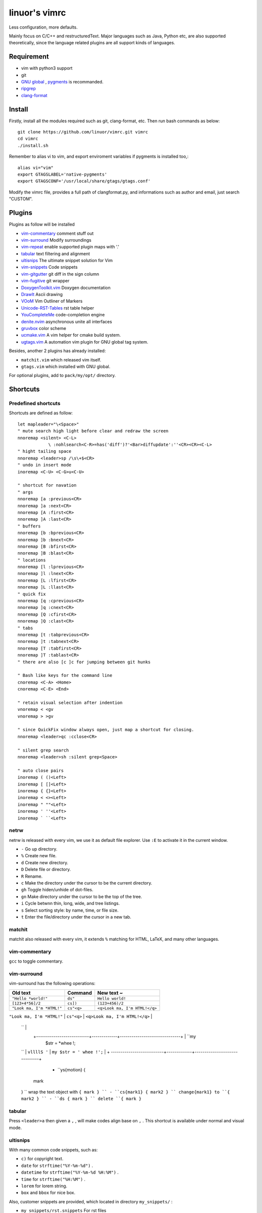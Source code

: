.. Copyright © 2017 linuor. All Rights Reserved.

##############
linuor's vimrc
##############

Less configuration, more defaults.

Mainly focus on C/C++ and restructuredText. Major languages such as Java,
Python etc, are also supported theoretically, since the language related
plugins are all support kinds of languages.

***********
Requirement
***********

- vim with python3 support
- git
- `GNU global <https://www.gnu.org/software/global/>`_ ,
  `pygments <http://pygments.org/>`_ is recommanded.
- `ripgrep <https://github.com/BurntSushi/ripgrep>`_
- `clang-format <https://clang.llvm.org/docs/ClangFormat.html>`_

*******
Install
*******

Firstly, install all the modules required such as git, clang-format, etc.
Then run bash commands as below::

    git clone https://github.com/linuor/vimrc.git vimrc
    cd vimrc
    ./install.sh

Remember to alias vi to vim, and  export enviroment variables if pygments is
installed too,::

    alias vi="vim"
    export GTAGSLABEL='native-pygments'
    export GTAGSCONF='/usr/local/share/gtags/gtags.conf'

Modify the vimrc file, provides a full path of clangformat.py,
and informations such as author and email, just search "CUSTOM".

*******
Plugins
*******

Plugins as follow will be installed

- `vim-commentary <https://github.com/tpope/vim-commentary>`_
  comment stuff out
- `vim-surround <https://github.com/tpope/vim-surround>`_
  Modify surroundings
- `vim-repeat <https://github.com/tpope/vim-repeat>`_
  enable supported plugin maps with '.'
- `tabular <https://github.com/godlygeek/tabular>`_
  text filtering and alignment
- `ultisnips <https://github.com/SirVer/ultisnips>`_
  The ultimate snippet solution for Vim
- `vim-snippets <https://github.com/honza/vim-snippets>`_
  Code snippets
- `vim-gitgutter <https://github.com/airblade/vim-gitgutter>`_
  git diff in the sign column
- `vim-fugitive <https://github.com/tpope/vim-fugitive>`_
  git wrapper
- `DoxygenToolkit.vim <https://github.com/vim-scripts/DoxygenToolkit.vim>`_
  Doxygen documentation
- `DrawIt <https://github.com/vim-scripts/DrawIt>`_
  Ascii drawing
- `VOoM <https://github.com/vim-voom/VOoM>`_
  Vim Outliner of Markers
- `Unicode-RST-Tables <https://github.com/vim-scripts/Unicode-RST-Tables>`_
  rst table helper
- `YouCompleteMe <https://github.com/Valloric/YouCompleteMe>`_
  code-completion engine
- `denite.nvim <https://github.com/Shougo/denite.nvim>`_
  asynchronous unite all interfaces
- `gruvbox <https://github.com/morhetz/gruvbox>`_
  color scheme
- `ucmake.vim <https://github.com/linuor/ucmake.vim>`_
  A vim helper for cmake build system.
- `ugtags.vim <https://github.com/linuor/ucmake.vim>`_
  A automation vim plugin for GNU global tag system.

Besides, another 2 plugins has already installed:

- ``matchit.vim`` which released vim itself.
- ``gtags.vim`` which installed with GNU global.

For optional plugins, add to ``pack/my/opt/`` directory.

*********
Shortcuts
*********

Predefined shortcuts
====================

Shortcuts are defined as follow::

    let mapleader="\<Space>"
    " mute search high light before clear and redraw the screen
    nnoremap <silent> <C-L>
                \ :nohlsearch<C-R>=has('diff')?'<Bar>diffupdate':''<CR><CR><C-L>
    " hight tailing space
    nnoremap <leader>sp /\s\+$<CR>
    " undo in insert mode
    inoremap <C-U> <C-G>u<C-U>

    " shortcut for navation
    " args
    nnoremap [a :previous<CR>
    nnoremap ]a :next<CR>
    nnoremap [A :first<CR>
    nnoremap ]A :last<CR>
    " buffers
    nnoremap [b :bprevious<CR>
    nnoremap ]b :bnext<CR>
    nnoremap [B :bfirst<CR>
    nnoremap ]B :blast<CR>
    " locations
    nnoremap [l :lprevious<CR>
    nnoremap ]l :lnext<CR>
    nnoremap [L :lfirst<CR>
    nnoremap ]L :llast<CR>
    " quick fix
    nnoremap [q :cprevious<CR>
    nnoremap ]q :cnext<CR>
    nnoremap [Q :cfirst<CR>
    nnoremap ]Q :clast<CR>
    " tabs
    nnoremap [t :tabprevious<CR>
    nnoremap ]t :tabnext<CR>
    nnoremap [T :tabfirst<CR>
    nnoremap ]T :tablast<CR>
    " there are also [c ]c for jumping between git hunks

    " Bash like keys for the command line
    cnoremap <C-A> <Home>
    cnoremap <C-E> <End>

    " retain visual selection after indention
    vnoremap < <gv
    vnoremap > >gv

    " since QuickFix window always open, just map a shortcut for closing.
    nnoremap <leader>qc :cclose<CR>

    " silent grep search
    nnoremap <leader>sh :silent grep<Space>

    " auto close pairs
    inoremap ( ()<Left>
    inoremap [ []<Left>
    inoremap { {}<Left>
    inoremap < <><Left>
    inoremap " ""<Left>
    inoremap ' ''<Left>
    inoremap ` ``<Left>

netrw
=====

netrw is released with every vim, we use it as default file explorer.
Use ``:E`` to activate it in the current window.

- ``-`` Go up directory.
- ``%`` Create new file.
- ``d`` Create new directory.
- ``D`` Delete file or directory.
- ``R`` Rename.
- ``c`` Make the directory under the cursor to be the current directory.
- ``gh`` Toggle hiden/unhide of dot-files.
- ``gn`` Make directory under the cursor to be the top of the tree.
- ``i`` Cycle betwnn thin, long, wide, and tree listings.
- ``s`` Select sorting style: by name, time, or file size.
- ``t`` Enter the file/directory under the cursor in a new tab.

matchit
=======

matchit also released with every vim, it extends ``%`` matching for HTML, LaTeX,
and many other languages.

vim-commentary
==============

``gcc`` to toggle commentary.

vim-surround
============

vim-surround has the following operations:

+---------------------------+-------------+-------------------------------+
| Old text                  | Command     | New text ~                    |
+===========================+=============+===============================+
| ``"Hello *world!"``       | ``ds"``     | ``Hello world!``              |
+---------------------------+-------------+-------------------------------+
| ``[123+4*56]/2``          | ``cs])``    | ``(123+456)/2``               |
+---------------------------+-------------+-------------------------------+
| ``"Look ma, I'm *HTML!"`` | ``cs"<q>``  | ``<q>Look ma, I'm HTML!</q>`` |
+---------------------------+-------------+-------------------------------+
| ``if *x>3 {``             | ``ysW(``    | ``if ( x>3 ) {
      `` |
          +---------------------------+-------------+-------------------------------+ | ``my
              $str = *whee !;
      `` | ``vllllS '`` | ``my $str = ' whee !';``        | + ---------------------------+-------------+-------------------------------+

          - ``ys{motion} {
        mark
      }
      `` wrap the text object with ``{ mark }
      `` - ``cs{mark1} { mark2 }
      `` change{mark1} to ``{ mark2 }
      `` - ``ds { mark }
      `` delete ``{ mark }``

tabular
=======

Press ``<leader>a`` then given a ``,`` , will make codes align base on ``,`` .
This shortcut is available under normal and visual mode.

ultisnips
=========

With many common code snippets, such as:

- ``c)`` for copyright text.
- ``date`` for ``strftime("%Y-%m-%d")`` .
- ``datetime`` for ``strftime("%Y-%m-%d %H:%M")`` .
- ``time`` for ``strftime("%H:%M")`` .
- ``lorem`` for lorem string.
- ``box`` and ``bbox`` for nice box.

Also, customer snippets are provided, which located in directory
``my_snippets/`` :

- ``my_snippets/rst.snippets`` For rst files
- ``my_snippets/c.snippets`` For C/C++ files

All customer snippets use ``tpl`` to create file skecth.

gitgutter
=========

- jump to next hunk (change): ``]c``
- jump to previous hunk (change): ``[c``
- stage the hunk with ``<Leader>hs``
- undo it with ``<Leader>hu``
- preview a hunk's changes with ``<Leader>hp``

The ``.`` command will work with both these with the help of repeat.vim.

A hunk text object is provided which works in visual and operator-pending modes.

``ic`` operates on all lines in the current hunk.
``ac`` operates on all lines in the current hunk and any trailing empty lines.

vim-fugitive
============

- ``Gstatus`` to get ``git status`` info, and use ``-`` to add/reset files.
- ``Gcommit`` to commit.
- ``Gpush``   to push.
- ``Gpull`` to pull.
- ``Gdiff`` to diff.

gtags
=====

We use gtags-cscope to replace the build in cscope.
Just use the ``:cscope`` as usual. Notice that ``:cs find d`` command is not
implemented by gtags-cscope.

``:Gtags`` is provide to invoke the global command. Also the the following
shortcuts are provided:

- ``<leader>gl`` list all the tags of the current file
- ``<leader>gd`` goto the definition of the symbol under the cursor
- ``<leader>gr`` list all the reference of the symbol under the cursor
- ``<leader>gi`` jump to files including the current file
- ``<leader>gf`` jump to files under the cursor
- ``<leader>gg`` jump to definition or reference under the cursor

DoxygenToolkit
==============

- ``:Dox`` generate comment for function and class.
- ``:DoxAuthor`` generate author comment. Use ``tpl`` snippet instead.

Draw-it
=======

``<leader>di`` to strat draw, and ``<leader>ds`` to stop.

VOom
====

- For a Markdown file: ``:Voom markdown``
- For LaTeX file: ``:Voom latex``
- For an Orgmode file: ``:Voom org``

``<Tab>`` could be used after ``:Voom`` for file type auto-completion.

Unicode-RST-Tables
==================

- ``<leader><leader>c`` Creates a new restructuredText table.
- ``<leader><leader>f`` Fix table columns in a table.

YouCompleteMe
=============

- ``<C-\>`` trigger the auto completion
- ``<leader>yg`` goto definition or declearation
- ``<leader>yd`` list all the diagnostic informations
- ``<leader>yf`` auto Fix It

The YouCompleteMe GoTo command is smarter than ``GtagsCursor`` which is mapped
to ``<leader>gg`` .
TODO: think about which is better.

denite
======

- ``<leader>df`` to quickly recursively search file in the directory of the
  current buffer.
- ``<leader>db`` to quickly switch buffer.
- ``<leader>dr`` to open files related to the current file.
- ``<C-J>`` ``<C-K>`` to navigate in the Denite interface.

Tips
----

- launch vim from the root of the project.
- pass a list of files as arguments for vim, such as ``vim `git ls-files``` ,
  to open all the source files of the project.
- to search files from the project root, use ``<leader>db`` to search buffers.
- to recursively search files from the current location, use ``<leader>df`` .
- to search relatedd files ( files have the same base name, such as ``foo.cpp``
  ``foo.h``  ``foo_test.cpp`` , are related files), use ``<leader>dr`` .
- see also Ycm's GoTo command( ``<leader>yg`` ), Gtags' P ( ``<leader>gf`` ),
  vim's built in ``gf`` . These are used to goto the file explicitly, 
  while ``<leader>gf`` is a fuzzy search.

***************
TODOs and DONEs
***************

DONEs
=====

- 2018-06-12
    - lint and show the result in a list. YouCompleteMe provides this,
      which is mapped to ``<leader>yd`` .
- 2018-05-22
    - restructure the whole vimrc.
    - update README
- 2018-05-23
    - outline for the current buffer.
    - related file, header file, implementation file, test file
- 2018-05-24
    - toggle Quickfix window
- 2018-05-26
    - template for new c/c++ header/source files, namespace, include guard, etc.
    - better automatic tag file manager.
- 2018-12-2
    - vim-clang-format too slow, use clangformat.py instead.

DENYs
=====

- gtags outline source for Denite. Using outline means we don't know much about
  the name. Navigation is better than filtering. So, keep the QuickFix style,
  but drop the filtering style.
  Just use ``<leader>gl`` .
- run make in the build dir. Use ``make -C /path/to/makefile`` .
  ucmake.vim auto set build dir for ``make`` .

TODOs
=====

- language server protocol.

